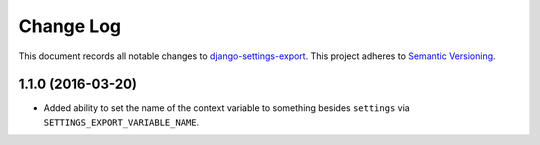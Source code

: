 ==========
Change Log
==========

This document records all notable changes to
`django-settings-export <https://github.com/jkbrzt/django-settings-export>`_.
This project adheres to `Semantic Versioning <http://semver.org/>`_.


1.1.0 (2016-03-20)
------------------

* Added ability to set the name of the context variable to something besides
  ``settings`` via ``SETTINGS_EXPORT_VARIABLE_NAME``.
